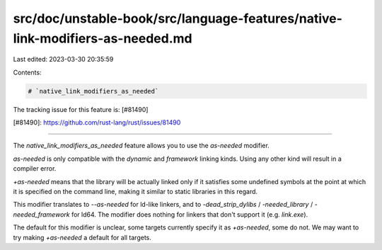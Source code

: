 src/doc/unstable-book/src/language-features/native-link-modifiers-as-needed.md
==============================================================================

Last edited: 2023-03-30 20:35:59

Contents:

.. code-block:: md

    # `native_link_modifiers_as_needed`

The tracking issue for this feature is: [#81490]

[#81490]: https://github.com/rust-lang/rust/issues/81490

------------------------

The `native_link_modifiers_as_needed` feature allows you to use the `as-needed` modifier.

`as-needed` is only compatible with the `dynamic` and `framework` linking kinds. Using any other kind will result in a compiler error.

`+as-needed` means that the library will be actually linked only if it satisfies some undefined symbols at the point at which it is specified on the command line, making it similar to static libraries in this regard.

This modifier translates to `--as-needed` for ld-like linkers, and to `-dead_strip_dylibs` / `-needed_library` / `-needed_framework` for ld64.
The modifier does nothing for linkers that don't support it (e.g. `link.exe`).

The default for this modifier is unclear, some targets currently specify it as `+as-needed`, some do not. We may want to try making `+as-needed` a default for all targets.


